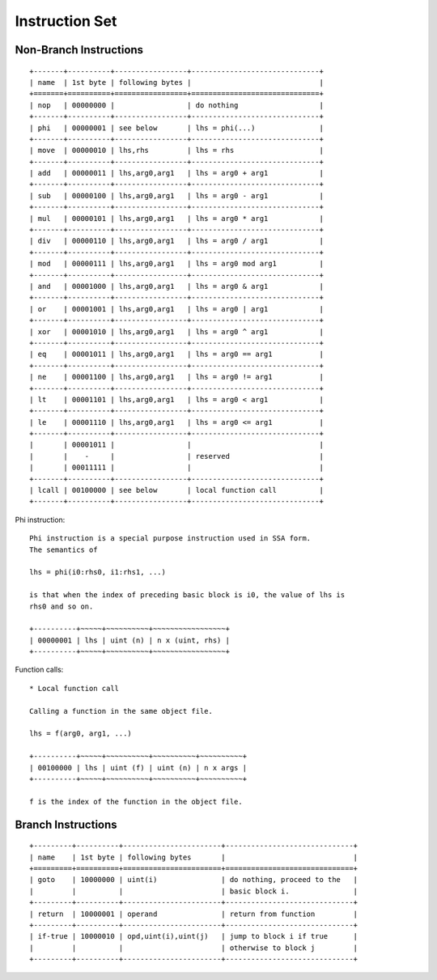 ===============
Instruction Set
===============

Non-Branch Instructions
=======================

::

   +-------+----------+-----------------+------------------------------+
   | name  | 1st byte | following bytes |                              |
   +=======+==========+=================+==============================+
   | nop   | 00000000 |                 | do nothing                   |
   +-------+----------+-----------------+------------------------------+
   | phi   | 00000001 | see below       | lhs = phi(...)               |
   +-------+----------+-----------------+------------------------------+
   | move  | 00000010 | lhs,rhs         | lhs = rhs                    |
   +-------+----------+-----------------+------------------------------+
   | add   | 00000011 | lhs,arg0,arg1   | lhs = arg0 + arg1            |
   +-------+----------+-----------------+------------------------------+
   | sub   | 00000100 | lhs,arg0,arg1   | lhs = arg0 - arg1            |
   +-------+----------+-----------------+------------------------------+
   | mul   | 00000101 | lhs,arg0,arg1   | lhs = arg0 * arg1            |
   +-------+----------+-----------------+------------------------------+
   | div   | 00000110 | lhs,arg0,arg1   | lhs = arg0 / arg1            |
   +-------+----------+-----------------+------------------------------+
   | mod   | 00000111 | lhs,arg0,arg1   | lhs = arg0 mod arg1          |
   +-------+----------+-----------------+------------------------------+
   | and   | 00001000 | lhs,arg0,arg1   | lhs = arg0 & arg1            |
   +-------+----------+-----------------+------------------------------+
   | or    | 00001001 | lhs,arg0,arg1   | lhs = arg0 | arg1            |
   +-------+----------+-----------------+------------------------------+
   | xor   | 00001010 | lhs,arg0,arg1   | lhs = arg0 ^ arg1            |
   +-------+----------+-----------------+------------------------------+
   | eq    | 00001011 | lhs,arg0,arg1   | lhs = arg0 == arg1           |
   +-------+----------+-----------------+------------------------------+
   | ne    | 00001100 | lhs,arg0,arg1   | lhs = arg0 != arg1           |
   +-------+----------+-----------------+------------------------------+
   | lt    | 00001101 | lhs,arg0,arg1   | lhs = arg0 < arg1            |
   +-------+----------+-----------------+------------------------------+
   | le    | 00001110 | lhs,arg0,arg1   | lhs = arg0 <= arg1           |
   +-------+----------+-----------------+------------------------------+
   |       | 00001011 |                 |                              |
   |       |    -     |                 | reserved                     |
   |       | 00011111 |                 |                              |
   +-------+----------+-----------------+------------------------------+
   | lcall | 00100000 | see below       | local function call          |
   +-------+----------+-----------------+------------------------------+

Phi instruction::

   Phi instruction is a special purpose instruction used in SSA form.
   The semantics of

   lhs = phi(i0:rhs0, i1:rhs1, ...)

   is that when the index of preceding basic block is i0, the value of lhs is
   rhs0 and so on.

   +----------+~~~~~+~~~~~~~~~~+~~~~~~~~~~~~~~~~~+
   | 00000001 | lhs | uint (n) | n x (uint, rhs) |
   +----------+~~~~~+~~~~~~~~~~+~~~~~~~~~~~~~~~~~+

Function calls::

   * Local function call

   Calling a function in the same object file.

   lhs = f(arg0, arg1, ...)

   +----------+~~~~~+~~~~~~~~~~+~~~~~~~~~~+~~~~~~~~~~+
   | 00100000 | lhs | uint (f) | uint (n) | n x args |
   +----------+~~~~~+~~~~~~~~~~+~~~~~~~~~~+~~~~~~~~~~+

   f is the index of the function in the object file.


Branch Instructions
===================

::

   +---------+----------+-----------------------+------------------------------+
   | name    | 1st byte | following bytes       |                              |
   +=========+==========+=======================+==============================+
   | goto    | 10000000 | uint(i)               | do nothing, proceed to the   |
   |         |          |                       | basic block i.               |
   +---------+----------+-----------------------+------------------------------+
   | return  | 10000001 | operand               | return from function         |
   +---------+----------+-----------------------+------------------------------+
   | if-true | 10000010 | opd,uint(i),uint(j)   | jump to block i if true      |
   |         |          |                       | otherwise to block j         |
   +---------+----------+-----------------------+------------------------------+

